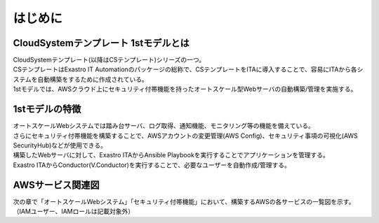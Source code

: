 ========
はじめに
========

CloudSystemテンプレート 1stモデルとは
=====================================

| CloudSystemテンプレート(以降はCSテンプレート)シリーズの一つ。
| CSテンプレートはExastro IT Automationのパッケージの総称で、CSテンプレートをITAに導入することで、容易にITAから各システムを自動構築をするために作成されている。
| 1stモデルでは、AWSクラウド上にセキュリティ付帯機能を持ったオートスケール型Webサーバの自動構築/管理を実施する。

1stモデルの特徴
===============

| オートスケールWebシステムでは踏み台サーバ、ログ取得、通知機能、モニタリング等の機能を備えている。
| さらにセキュリティ付帯機能を構築することで、AWSアカウントの変更管理(AWS Config)、セキュリティ事項の可視化(AWS SecurityHub)などが使用できる。
| 構築したWebサーバに対して、Exastro ITAからAnsible Playbookを実行することでアプリケーションを管理する。
| Exastro ITAからConductor(Ⅴ.Conductor)を実行することで、必要なユーザーを自動作成/管理する。

AWSサービス関連図
=================

| 次の章で「オートスケールWebシステム」「セキュリティ付帯機能」において、構築するAWSの各サービスの一覧図を示す。（IAMユーザー、IAMロールは記載対象外）
